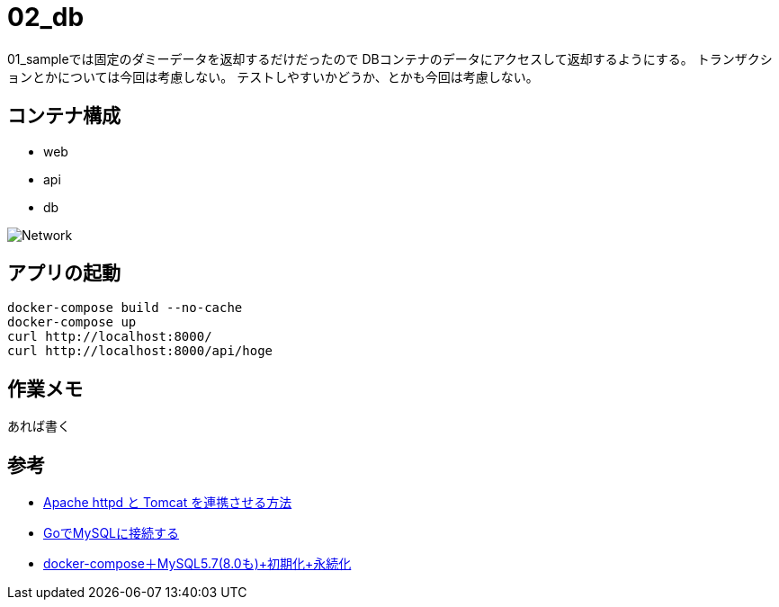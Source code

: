 = 02_db

01_sampleでは固定のダミーデータを返却するだけだったので
DBコンテナのデータにアクセスして返却するようにする。
トランザクションとかについては今回は考慮しない。
テストしやすいかどうか、とかも今回は考慮しない。

== コンテナ構成

* web
* api
* db

image:img/network.svg[Network]

== アプリの起動

[source,bash]
----
docker-compose build --no-cache
docker-compose up
curl http://localhost:8000/
curl http://localhost:8000/api/hoge
----

== 作業メモ

あれば書く

== 参考

* https://weblabo.oscasierra.net/tomcat-mod-proxy-ajp/[Apache httpd と Tomcat を連携させる方法]
* https://qiita.com/taizo/items/54f5f49c6102f86194b8[GoでMySQLに接続する]
* https://qiita.com/juhn/items/274e44ee80354a39d872[docker-compose＋MySQL5.7(8.0も)+初期化+永続化]
